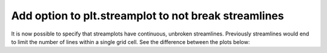 Add option to plt.streamplot to not break streamlines
-----------------------------------------------------

It is now possible to specify that streamplots have continuous, unbroken
streamlines. Previously streamlines would end to limit the number of lines
within a single grid cell. See the difference between the plots below:

.. plot::

    import matplotlib.pyplot as plt
    import numpy as np

    w = 3
    Y, X = np.mgrid[-w:w:100j, -w:w:100j]
    U = -1 - X**2 + Y
    V = 1 + X - Y**2
    speed = np.sqrt(U**2 + V**2)

    fig, (ax0, ax1) = plt.subplots(1, 2, sharex=True)

    ax0.streamplot(X, Y, U, V, broken_streamlines=True)
    ax0.set_title('broken_streamlines=True')

    ax1.streamplot(X, Y, U, V, broken_streamlines=False)
    ax1.set_title('broken_streamlines=False')
